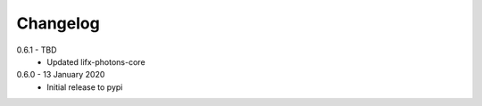 .. _changelog:

Changelog
=========

0.6.1 - TBD
  * Updated lifx-photons-core

0.6.0 - 13 January 2020
  * Initial release to pypi
